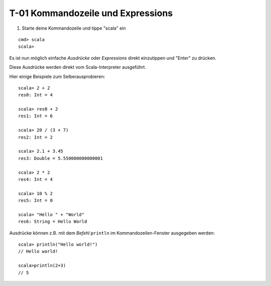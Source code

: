 T-01 Kommandozeile und Expressions
==================================

#. Starte deine Kommandozeile und tippe "scala" ein

::

  cmd> scala
  scala>
  
Es ist nun möglich einfache *Ausdrücke* oder *Expressions* direkt einzutippen und "Enter" zu drücken.

Diese Ausdrücke werden direkt vom Scala-Interpreter ausgeführt.

Hier einige Beispiele zum Selberausprobieren:

::

  scala> 2 + 2
  res0: Int = 4
  
  scala> res0 + 2
  res1: Int = 6
  
  scala> 20 / (3 + 7)
  res2: Int = 2
  
  scala> 2.1 + 3.45
  res3: Double = 5.550000000000001
  
  scala> 2 * 2
  res4: Int = 4

  scala> 10 % 2
  res5: Int = 0
  
  scala> "Hello " + "World"
  res6: String = Hello World
  
  
Ausdrücke können z.B. mit dem *Befehl* ``println`` im Kommandozeilen-Fenster ausgegeben werden:

::

  scala> println("Hello world!")
  // Hello world!
  
  scala>println(2+3)
  // 5
  
  
  